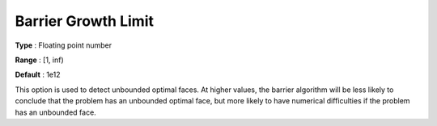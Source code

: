 .. _CPLEX_Barrier_-_Barrier_Growth_Limit:


Barrier Growth Limit
====================



**Type** :	Floating point number	

**Range** :	[1, inf)	

**Default** :	1e12	



This option is used to detect unbounded optimal faces. At higher values, the barrier algorithm will be less likely to conclude that the problem has an unbounded optimal face, but more likely to have numerical difficulties if the problem has an unbounded face.



